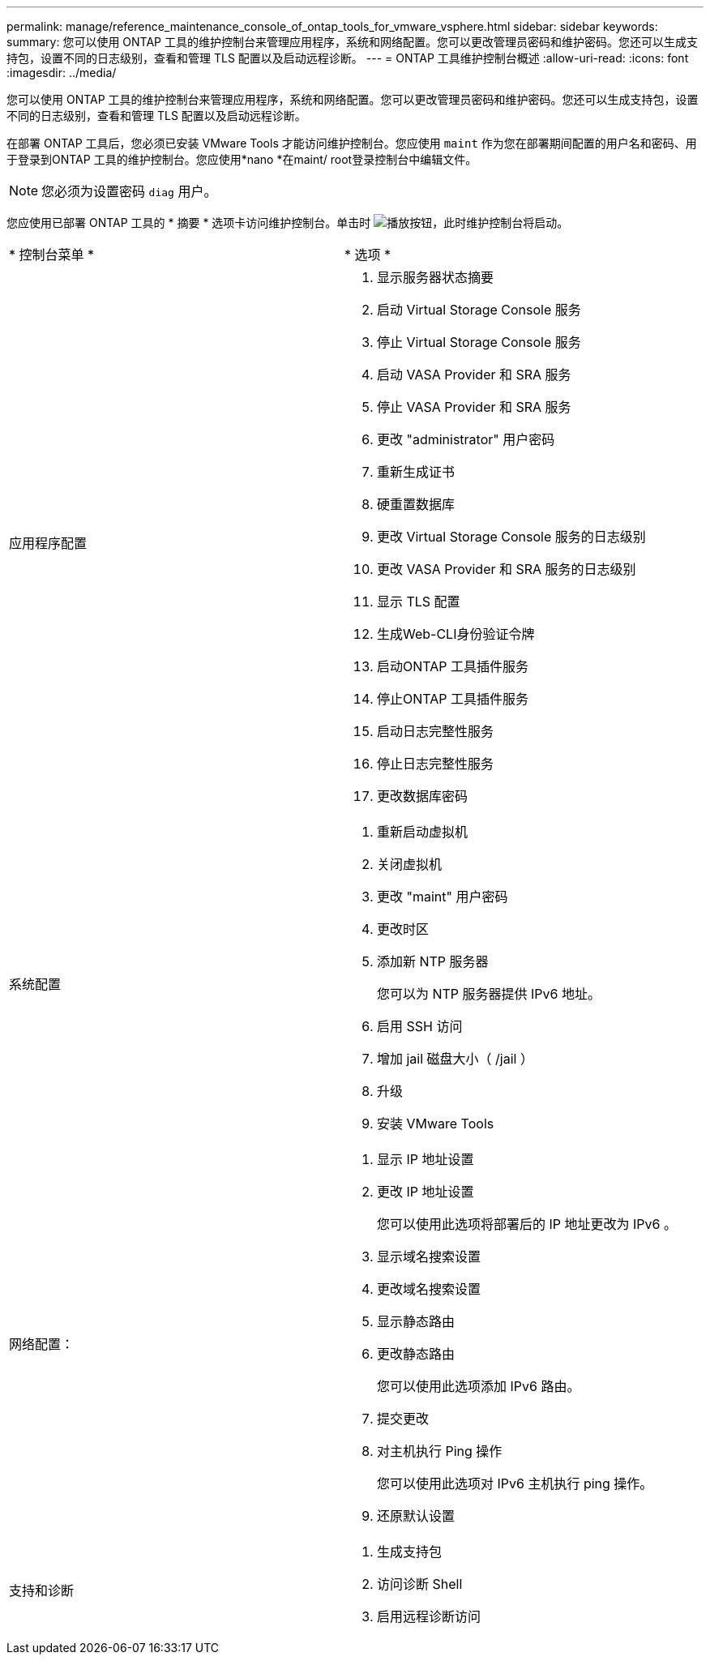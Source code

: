 ---
permalink: manage/reference_maintenance_console_of_ontap_tools_for_vmware_vsphere.html 
sidebar: sidebar 
keywords:  
summary: 您可以使用 ONTAP 工具的维护控制台来管理应用程序，系统和网络配置。您可以更改管理员密码和维护密码。您还可以生成支持包，设置不同的日志级别，查看和管理 TLS 配置以及启动远程诊断。 
---
= ONTAP 工具维护控制台概述
:allow-uri-read: 
:icons: font
:imagesdir: ../media/


[role="lead"]
您可以使用 ONTAP 工具的维护控制台来管理应用程序，系统和网络配置。您可以更改管理员密码和维护密码。您还可以生成支持包，设置不同的日志级别，查看和管理 TLS 配置以及启动远程诊断。

在部署 ONTAP 工具后，您必须已安装 VMware Tools 才能访问维护控制台。您应使用 `maint` 作为您在部署期间配置的用户名和密码、用于登录到ONTAP 工具的维护控制台。您应使用*nano *在maint/ root登录控制台中编辑文件。


NOTE: 您必须为设置密码 `diag` 用户。

您应使用已部署 ONTAP 工具的 * 摘要 * 选项卡访问维护控制台。单击时  image:../media/launch_maintenance_console.gif["播放按钮"]，此时维护控制台将启动。

|===


| * 控制台菜单 * | * 选项 * 


 a| 
应用程序配置
 a| 
. 显示服务器状态摘要
. 启动 Virtual Storage Console 服务
. 停止 Virtual Storage Console 服务
. 启动 VASA Provider 和 SRA 服务
. 停止 VASA Provider 和 SRA 服务
. 更改 "administrator" 用户密码
. 重新生成证书
. 硬重置数据库
. 更改 Virtual Storage Console 服务的日志级别
. 更改 VASA Provider 和 SRA 服务的日志级别
. 显示 TLS 配置
. 生成Web-CLI身份验证令牌
. 启动ONTAP 工具插件服务
. 停止ONTAP 工具插件服务
. 启动日志完整性服务
. 停止日志完整性服务
. 更改数据库密码




 a| 
系统配置
 a| 
. 重新启动虚拟机
. 关闭虚拟机
. 更改 "maint" 用户密码
. 更改时区
. 添加新 NTP 服务器
+
您可以为 NTP 服务器提供 IPv6 地址。

. 启用 SSH 访问
. 增加 jail 磁盘大小（ /jail ）
. 升级
. 安装 VMware Tools




 a| 
网络配置：
 a| 
. 显示 IP 地址设置
. 更改 IP 地址设置
+
您可以使用此选项将部署后的 IP 地址更改为 IPv6 。

. 显示域名搜索设置
. 更改域名搜索设置
. 显示静态路由
. 更改静态路由
+
您可以使用此选项添加 IPv6 路由。

. 提交更改
. 对主机执行 Ping 操作
+
您可以使用此选项对 IPv6 主机执行 ping 操作。

. 还原默认设置




 a| 
支持和诊断
 a| 
. 生成支持包
. 访问诊断 Shell
. 启用远程诊断访问


|===